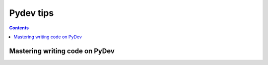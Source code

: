 ﻿
.. index::
   pair: Tips ; Pydev


.. _pydev_tips:

====================
Pydev tips
====================


.. contents::
   :depth: 3

Mastering writing code on PyDev 
===============================

.. seealso::

   - http://pydev.blogspot.ca/2014/03/mastering-writing-code-on-pydev.html

